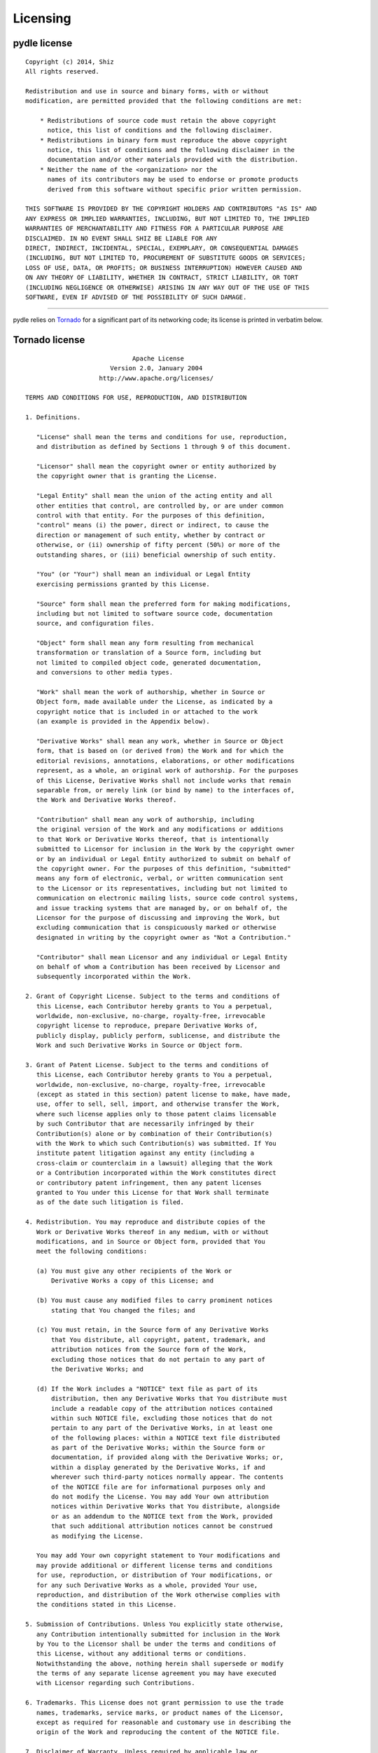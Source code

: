=========
Licensing
=========

pydle license
-------------

::

    Copyright (c) 2014, Shiz
    All rights reserved.

    Redistribution and use in source and binary forms, with or without
    modification, are permitted provided that the following conditions are met:

        * Redistributions of source code must retain the above copyright
          notice, this list of conditions and the following disclaimer.
        * Redistributions in binary form must reproduce the above copyright
          notice, this list of conditions and the following disclaimer in the
          documentation and/or other materials provided with the distribution.
        * Neither the name of the <organization> nor the
          names of its contributors may be used to endorse or promote products
          derived from this software without specific prior written permission.

    THIS SOFTWARE IS PROVIDED BY THE COPYRIGHT HOLDERS AND CONTRIBUTORS "AS IS" AND
    ANY EXPRESS OR IMPLIED WARRANTIES, INCLUDING, BUT NOT LIMITED TO, THE IMPLIED
    WARRANTIES OF MERCHANTABILITY AND FITNESS FOR A PARTICULAR PURPOSE ARE
    DISCLAIMED. IN NO EVENT SHALL SHIZ BE LIABLE FOR ANY
    DIRECT, INDIRECT, INCIDENTAL, SPECIAL, EXEMPLARY, OR CONSEQUENTIAL DAMAGES
    (INCLUDING, BUT NOT LIMITED TO, PROCUREMENT OF SUBSTITUTE GOODS OR SERVICES;
    LOSS OF USE, DATA, OR PROFITS; OR BUSINESS INTERRUPTION) HOWEVER CAUSED AND
    ON ANY THEORY OF LIABILITY, WHETHER IN CONTRACT, STRICT LIABILITY, OR TORT
    (INCLUDING NEGLIGENCE OR OTHERWISE) ARISING IN ANY WAY OUT OF THE USE OF THIS
    SOFTWARE, EVEN IF ADVISED OF THE POSSIBILITY OF SUCH DAMAGE.

------

pydle relies on Tornado_ for a significant part of its networking code; its license is printed in verbatim below.

.. _Tornado: http://tornadoweb.org

Tornado license
---------------

::

                                 Apache License
                           Version 2.0, January 2004
                        http://www.apache.org/licenses/

    TERMS AND CONDITIONS FOR USE, REPRODUCTION, AND DISTRIBUTION

    1. Definitions.

       "License" shall mean the terms and conditions for use, reproduction,
       and distribution as defined by Sections 1 through 9 of this document.

       "Licensor" shall mean the copyright owner or entity authorized by
       the copyright owner that is granting the License.

       "Legal Entity" shall mean the union of the acting entity and all
       other entities that control, are controlled by, or are under common
       control with that entity. For the purposes of this definition,
       "control" means (i) the power, direct or indirect, to cause the
       direction or management of such entity, whether by contract or
       otherwise, or (ii) ownership of fifty percent (50%) or more of the
       outstanding shares, or (iii) beneficial ownership of such entity.

       "You" (or "Your") shall mean an individual or Legal Entity
       exercising permissions granted by this License.

       "Source" form shall mean the preferred form for making modifications,
       including but not limited to software source code, documentation
       source, and configuration files.

       "Object" form shall mean any form resulting from mechanical
       transformation or translation of a Source form, including but
       not limited to compiled object code, generated documentation,
       and conversions to other media types.

       "Work" shall mean the work of authorship, whether in Source or
       Object form, made available under the License, as indicated by a
       copyright notice that is included in or attached to the work
       (an example is provided in the Appendix below).

       "Derivative Works" shall mean any work, whether in Source or Object
       form, that is based on (or derived from) the Work and for which the
       editorial revisions, annotations, elaborations, or other modifications
       represent, as a whole, an original work of authorship. For the purposes
       of this License, Derivative Works shall not include works that remain
       separable from, or merely link (or bind by name) to the interfaces of,
       the Work and Derivative Works thereof.

       "Contribution" shall mean any work of authorship, including
       the original version of the Work and any modifications or additions
       to that Work or Derivative Works thereof, that is intentionally
       submitted to Licensor for inclusion in the Work by the copyright owner
       or by an individual or Legal Entity authorized to submit on behalf of
       the copyright owner. For the purposes of this definition, "submitted"
       means any form of electronic, verbal, or written communication sent
       to the Licensor or its representatives, including but not limited to
       communication on electronic mailing lists, source code control systems,
       and issue tracking systems that are managed by, or on behalf of, the
       Licensor for the purpose of discussing and improving the Work, but
       excluding communication that is conspicuously marked or otherwise
       designated in writing by the copyright owner as "Not a Contribution."

       "Contributor" shall mean Licensor and any individual or Legal Entity
       on behalf of whom a Contribution has been received by Licensor and
       subsequently incorporated within the Work.

    2. Grant of Copyright License. Subject to the terms and conditions of
       this License, each Contributor hereby grants to You a perpetual,
       worldwide, non-exclusive, no-charge, royalty-free, irrevocable
       copyright license to reproduce, prepare Derivative Works of,
       publicly display, publicly perform, sublicense, and distribute the
       Work and such Derivative Works in Source or Object form.

    3. Grant of Patent License. Subject to the terms and conditions of
       this License, each Contributor hereby grants to You a perpetual,
       worldwide, non-exclusive, no-charge, royalty-free, irrevocable
       (except as stated in this section) patent license to make, have made,
       use, offer to sell, sell, import, and otherwise transfer the Work,
       where such license applies only to those patent claims licensable
       by such Contributor that are necessarily infringed by their
       Contribution(s) alone or by combination of their Contribution(s)
       with the Work to which such Contribution(s) was submitted. If You
       institute patent litigation against any entity (including a
       cross-claim or counterclaim in a lawsuit) alleging that the Work
       or a Contribution incorporated within the Work constitutes direct
       or contributory patent infringement, then any patent licenses
       granted to You under this License for that Work shall terminate
       as of the date such litigation is filed.

    4. Redistribution. You may reproduce and distribute copies of the
       Work or Derivative Works thereof in any medium, with or without
       modifications, and in Source or Object form, provided that You
       meet the following conditions:

       (a) You must give any other recipients of the Work or
           Derivative Works a copy of this License; and

       (b) You must cause any modified files to carry prominent notices
           stating that You changed the files; and

       (c) You must retain, in the Source form of any Derivative Works
           that You distribute, all copyright, patent, trademark, and
           attribution notices from the Source form of the Work,
           excluding those notices that do not pertain to any part of
           the Derivative Works; and

       (d) If the Work includes a "NOTICE" text file as part of its
           distribution, then any Derivative Works that You distribute must
           include a readable copy of the attribution notices contained
           within such NOTICE file, excluding those notices that do not
           pertain to any part of the Derivative Works, in at least one
           of the following places: within a NOTICE text file distributed
           as part of the Derivative Works; within the Source form or
           documentation, if provided along with the Derivative Works; or,
           within a display generated by the Derivative Works, if and
           wherever such third-party notices normally appear. The contents
           of the NOTICE file are for informational purposes only and
           do not modify the License. You may add Your own attribution
           notices within Derivative Works that You distribute, alongside
           or as an addendum to the NOTICE text from the Work, provided
           that such additional attribution notices cannot be construed
           as modifying the License.

       You may add Your own copyright statement to Your modifications and
       may provide additional or different license terms and conditions
       for use, reproduction, or distribution of Your modifications, or
       for any such Derivative Works as a whole, provided Your use,
       reproduction, and distribution of the Work otherwise complies with
       the conditions stated in this License.

    5. Submission of Contributions. Unless You explicitly state otherwise,
       any Contribution intentionally submitted for inclusion in the Work
       by You to the Licensor shall be under the terms and conditions of
       this License, without any additional terms or conditions.
       Notwithstanding the above, nothing herein shall supersede or modify
       the terms of any separate license agreement you may have executed
       with Licensor regarding such Contributions.

    6. Trademarks. This License does not grant permission to use the trade
       names, trademarks, service marks, or product names of the Licensor,
       except as required for reasonable and customary use in describing the
       origin of the Work and reproducing the content of the NOTICE file.

    7. Disclaimer of Warranty. Unless required by applicable law or
       agreed to in writing, Licensor provides the Work (and each
       Contributor provides its Contributions) on an "AS IS" BASIS,
       WITHOUT WARRANTIES OR CONDITIONS OF ANY KIND, either express or
       implied, including, without limitation, any warranties or conditions
       of TITLE, NON-INFRINGEMENT, MERCHANTABILITY, or FITNESS FOR A
       PARTICULAR PURPOSE. You are solely responsible for determining the
       appropriateness of using or redistributing the Work and assume any
       risks associated with Your exercise of permissions under this License.

    8. Limitation of Liability. In no event and under no legal theory,
       whether in tort (including negligence), contract, or otherwise,
       unless required by applicable law (such as deliberate and grossly
       negligent acts) or agreed to in writing, shall any Contributor be
       liable to You for damages, including any direct, indirect, special,
       incidental, or consequential damages of any character arising as a
       result of this License or out of the use or inability to use the
       Work (including but not limited to damages for loss of goodwill,
       work stoppage, computer failure or malfunction, or any and all
       other commercial damages or losses), even if such Contributor
       has been advised of the possibility of such damages.

    9. Accepting Warranty or Additional Liability. While redistributing
       the Work or Derivative Works thereof, You may choose to offer,
       and charge a fee for, acceptance of support, warranty, indemnity,
       or other liability obligations and/or rights consistent with this
       License. However, in accepting such obligations, You may act only
       on Your own behalf and on Your sole responsibility, not on behalf
       of any other Contributor, and only if You agree to indemnify,
       defend, and hold each Contributor harmless for any liability
       incurred by, or claims asserted against, such Contributor by reason
       of your accepting any such warranty or additional liability.

    END OF TERMS AND CONDITIONS

    APPENDIX: How to apply the Apache License to your work.

       To apply the Apache License to your work, attach the following
       boilerplate notice, with the fields enclosed by brackets "[]"
       replaced with your own identifying information. (Don't include
       the brackets!)  The text should be enclosed in the appropriate
       comment syntax for the file format. We also recommend that a
       file or class name and description of purpose be included on the
       same "printed page" as the copyright notice for easier
       identification within third-party archives.

    Copyright [yyyy] [name of copyright owner]

    Licensed under the Apache License, Version 2.0 (the "License");
    you may not use this file except in compliance with the License.
    You may obtain a copy of the License at

        http://www.apache.org/licenses/LICENSE-2.0

    Unless required by applicable law or agreed to in writing, software
    distributed under the License is distributed on an "AS IS" BASIS,
    WITHOUT WARRANTIES OR CONDITIONS OF ANY KIND, either express or implied.
    See the License for the specific language governing permissions and
    limitations under the License.

-----

pydle optionally relies on pure-sasl_ to provide SASL authentication methods; its license is printed in verbatim below.

.. _pure-sasl: https://github.com/thobbs/pure-sasl

pure-sasl license
-----------------

::

    http://www.opensource.org/licenses/mit-license.php

    Copyright 2007-2011 David Alan Cridland
    Copyright 2011 Lance Stout
    Copyright 2012 Tyler L Hobbs

    Permission is hereby granted, free of charge, to any person obtaining a copy of this
    software and associated documentation files (the "Software"), to deal in the Software
    without restriction, including without limitation the rights to use, copy, modify, merge,
    publish, distribute, sublicense, and/or sell copies of the Software, and to permit persons
    to whom the Software is furnished to do so, subject to the following conditions:

    The above copyright notice and this permission notice shall be included in all copies or
    substantial portions of the Software.

    THE SOFTWARE IS PROVIDED "AS IS", WITHOUT WARRANTY OF ANY KIND, EXPRESS OR IMPLIED,
    INCLUDING BUT NOT LIMITED TO THE WARRANTIES OF MERCHANTABILITY, FITNESS FOR A PARTICULAR
    PURPOSE AND NONINFRINGEMENT. IN NO EVENT SHALL THE AUTHORS OR COPYRIGHT HOLDERS BE LIABLE
    FOR ANY CLAIM, DAMAGES OR OTHER LIABILITY, WHETHER IN AN ACTION OF CONTRACT, TORT OR
    OTHERWISE, ARISING FROM, OUT OF OR IN CONNECTION WITH THE SOFTWARE OR THE USE OR OTHER
    DEALINGS IN THE SOFTWARE.
